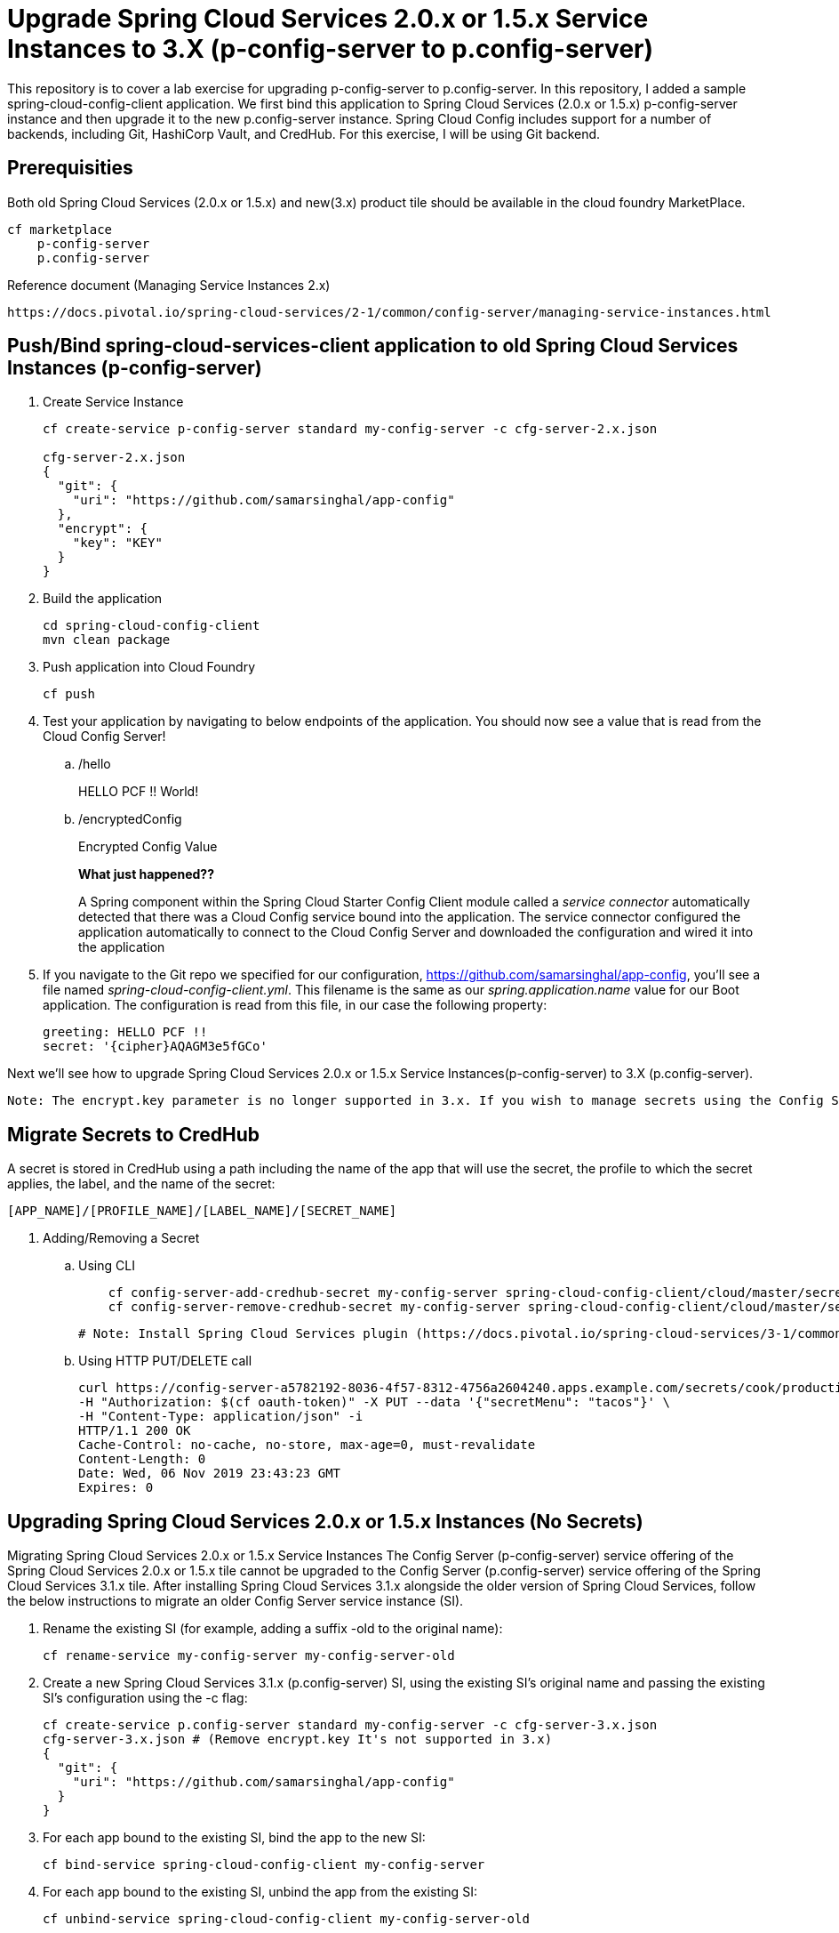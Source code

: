 
= Upgrade Spring Cloud Services 2.0.x or 1.5.x Service Instances to 3.X (p-config-server to p.config-server)

This repository is to cover a lab exercise for upgrading p-config-server to p.config-server. In this repository, I added a sample spring-cloud-config-client application. We first bind this application to Spring Cloud Services (2.0.x or 1.5.x) p-config-server instance and then upgrade it to the new p.config-server instance. Spring Cloud Config includes support for a number of backends, including Git, HashiCorp Vault, and CredHub. For this exercise, I will be using Git backend. 

== Prerequisities 

Both old Spring Cloud Services (2.0.x or 1.5.x) and new(3.x) product tile should be available in the cloud foundry MarketPlace.
    
    cf marketplace
        p-config-server
        p.config-server


Reference document (Managing Service Instances 2.x)
    
    https://docs.pivotal.io/spring-cloud-services/2-1/common/config-server/managing-service-instances.html

== Push/Bind spring-cloud-services-client application to old Spring Cloud Services Instances (p-config-server)

. Create Service Instance
+
[source,bash]
---------------------------------------------------------------------
cf create-service p-config-server standard my-config-server -c cfg-server-2.x.json

cfg-server-2.x.json
{
  "git": {
    "uri": "https://github.com/samarsinghal/app-config"
  }, 
  "encrypt": { 
    "key": "KEY" 
  }
}
---------------------------------------------------------------------

. Build the application
+
[source,bash]
---------------------------------------------------------------------
cd spring-cloud-config-client
mvn clean package
---------------------------------------------------------------------

. Push application into Cloud Foundry
+
[source,bash]
---------------------------------------------------------------------
cf push
---------------------------------------------------------------------

. Test your application by navigating to below endpoints of the application. You should now see a value that is read from the Cloud Config Server!

.. /hello  
+
HELLO PCF !! World!
+
.. /encryptedConfig
+
Encrypted Config Value
+

*What just happened??*
+ 
A Spring component within the Spring Cloud Starter Config Client module called a _service connector_ automatically detected that there was a Cloud Config service bound into the application.  The service connector configured the application automatically to connect to the Cloud Config Server and downloaded the configuration and wired it into the application

. If you navigate to the Git repo we specified for our configuration, https://github.com/samarsinghal/app-config, you'll see a file named _spring-cloud-config-client.yml_.  This filename is the same as our _spring.application.name_ value for our Boot application.  The configuration is read from this file, in our case the following property:
+
[source,bash]
---------------------------------------------------------------------
greeting: HELLO PCF !!
secret: '{cipher}AQAGM3e5fGCo'
---------------------------------------------------------------------

Next we'll see how to upgrade Spring Cloud Services 2.0.x or 1.5.x Service Instances(p-config-server) to 3.X (p.config-server).

---------------------------------------------------------------------
Note: The encrypt.key parameter is no longer supported in 3.x. If you wish to manage secrets using the Config Server then Manage Secrets with CredHub.

---------------------------------------------------------------------

== Migrate Secrets to CredHub 

A secret is stored in CredHub using a path including the name of the app that will use the secret, the profile to which the secret applies, the label, and the name of the secret:

    [APP_NAME]/[PROFILE_NAME]/[LABEL_NAME]/[SECRET_NAME]

. Adding/Removing a Secret 

.. Using CLI  
+
[source,bash]

    cf config-server-add-credhub-secret my-config-server spring-cloud-config-client/cloud/master/secret '{"secret": "Encrypted Config"}'
    cf config-server-remove-credhub-secret my-config-server spring-cloud-config-client/cloud/master/secret
+

 # Note: Install Spring Cloud Services plugin (https://docs.pivotal.io/spring-cloud-services/3-1/common/cf-cli-plugin.html) for cf CLI config-server-add-credhub-secret, and config-server-remove-credhub-secret commands to store or delete a secret within the runtime CredHub.

.. Using HTTP PUT/DELETE call

+

    curl https://config-server-a5782192-8036-4f57-8312-4756a2604240.apps.example.com/secrets/cook/production/mylabel/secretmenu \
    -H "Authorization: $(cf oauth-token)" -X PUT --data '{"secretMenu": "tacos"}' \
    -H "Content-Type: application/json" -i
    HTTP/1.1 200 OK
    Cache-Control: no-cache, no-store, max-age=0, must-revalidate
    Content-Length: 0
    Date: Wed, 06 Nov 2019 23:43:23 GMT
    Expires: 0

== Upgrading Spring Cloud Services 2.0.x or 1.5.x Instances (No Secrets)

Migrating Spring Cloud Services 2.0.x or 1.5.x Service Instances
The Config Server (p-config-server) service offering of the Spring Cloud Services 2.0.x or 1.5.x tile cannot be upgraded to the Config Server (p.config-server) service offering of the Spring Cloud Services 3.1.x tile. After installing Spring Cloud Services 3.1.x alongside the older version of Spring Cloud Services, follow the below instructions to migrate an older Config Server service instance (SI).

. Rename the existing SI (for example, adding a suffix -old to the original name):
+
[source,bash]
cf rename-service my-config-server my-config-server-old

. Create a new Spring Cloud Services 3.1.x (p.config-server) SI, using the existing SI’s original name and passing the existing SI’s configuration using the -c flag:
+
[source,bash]
cf create-service p.config-server standard my-config-server -c cfg-server-3.x.json
cfg-server-3.x.json # (Remove encrypt.key It's not supported in 3.x)
{
  "git": {
    "uri": "https://github.com/samarsinghal/app-config"
  }
}

. For each app bound to the existing SI, bind the app to the new SI:
+
[source,bash]
cf bind-service spring-cloud-config-client my-config-server

. For each app bound to the existing SI, unbind the app from the existing SI:
+
[source,bash]
cf unbind-service spring-cloud-config-client my-config-server-old
. For each app bound to the existing SI, restage the app:
+
[source,bash]
cf restage spring-cloud-config-client

. For each app bound to the existing SI, ensure that the app is receiving configuration from the new SI.

. Delete the existing SI:

+
[source,bash]
cf delete-service my-config-server-old


Reference Document:
    https://docs.pivotal.io/spring-cloud-services/3-1/common/config-server/managing-service-instances.html

=== Note
The approach used in the Pivotal migration process document is focussing on avoiding any changes to application. This approach of upgrading Spring Cloud Service will help maintain the same name for config-server instance. By renaming the existing instance to "name-old" and assigning the old instance name to a new instance, we are evading any change to the application.yml. 
I would highly recommend to restage applications and ensure that the applications are receiving configuration from the new config service instance.
